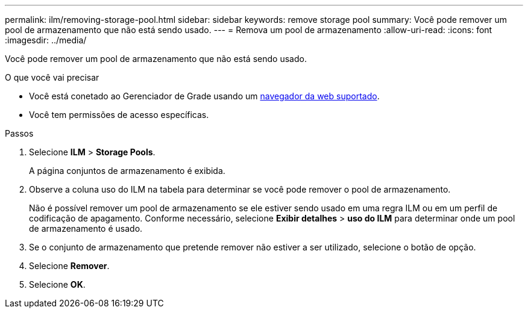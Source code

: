 ---
permalink: ilm/removing-storage-pool.html 
sidebar: sidebar 
keywords: remove storage pool 
summary: Você pode remover um pool de armazenamento que não está sendo usado. 
---
= Remova um pool de armazenamento
:allow-uri-read: 
:icons: font
:imagesdir: ../media/


[role="lead"]
Você pode remover um pool de armazenamento que não está sendo usado.

.O que você vai precisar
* Você está conetado ao Gerenciador de Grade usando um xref:../admin/web-browser-requirements.adoc[navegador da web suportado].
* Você tem permissões de acesso específicas.


.Passos
. Selecione *ILM* > *Storage Pools*.
+
A página conjuntos de armazenamento é exibida.

. Observe a coluna uso do ILM na tabela para determinar se você pode remover o pool de armazenamento.
+
Não é possível remover um pool de armazenamento se ele estiver sendo usado em uma regra ILM ou em um perfil de codificação de apagamento. Conforme necessário, selecione *Exibir detalhes* > *uso do ILM* para determinar onde um pool de armazenamento é usado.

. Se o conjunto de armazenamento que pretende remover não estiver a ser utilizado, selecione o botão de opção.
. Selecione *Remover*.
. Selecione *OK*.

